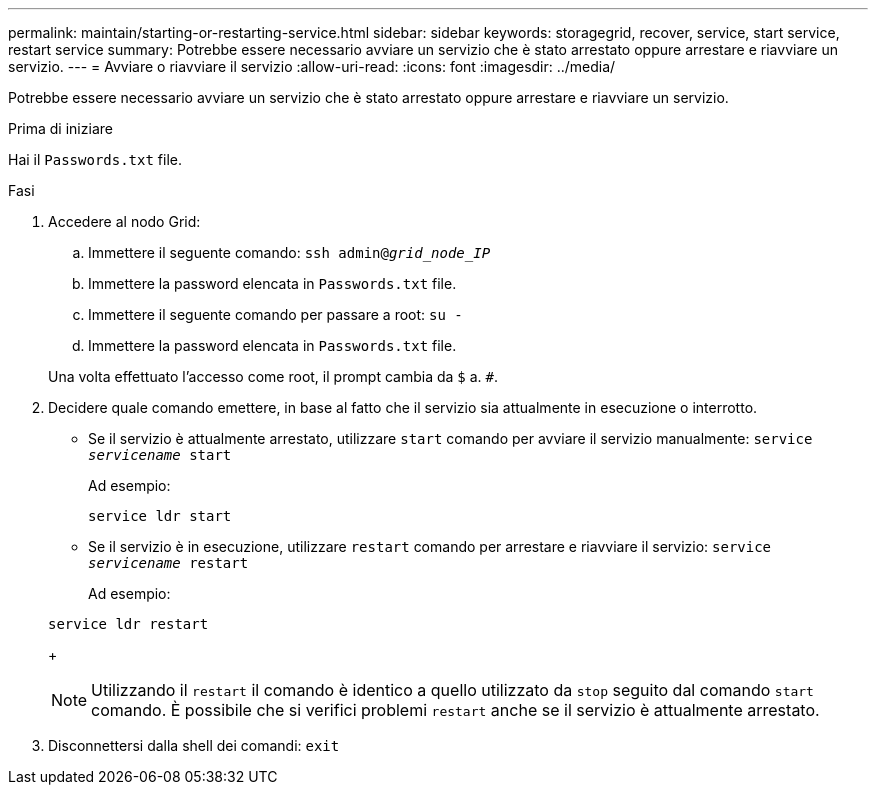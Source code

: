 ---
permalink: maintain/starting-or-restarting-service.html 
sidebar: sidebar 
keywords: storagegrid, recover, service, start service, restart service 
summary: Potrebbe essere necessario avviare un servizio che è stato arrestato oppure arrestare e riavviare un servizio. 
---
= Avviare o riavviare il servizio
:allow-uri-read: 
:icons: font
:imagesdir: ../media/


[role="lead"]
Potrebbe essere necessario avviare un servizio che è stato arrestato oppure arrestare e riavviare un servizio.

.Prima di iniziare
Hai il `Passwords.txt` file.

.Fasi
. Accedere al nodo Grid:
+
.. Immettere il seguente comando: `ssh admin@_grid_node_IP_`
.. Immettere la password elencata in `Passwords.txt` file.
.. Immettere il seguente comando per passare a root: `su -`
.. Immettere la password elencata in `Passwords.txt` file.


+
Una volta effettuato l'accesso come root, il prompt cambia da `$` a. `#`.

. Decidere quale comando emettere, in base al fatto che il servizio sia attualmente in esecuzione o interrotto.
+
** Se il servizio è attualmente arrestato, utilizzare `start` comando per avviare il servizio manualmente: `service _servicename_ start`
+
Ad esempio:

+
[listing]
----
service ldr start
----
** Se il servizio è in esecuzione, utilizzare `restart` comando per arrestare e riavviare il servizio: `service _servicename_ restart`
+
Ad esempio:

+
[listing]
----
service ldr restart
----
+

NOTE: Utilizzando il `restart` il comando è identico a quello utilizzato da `stop` seguito dal comando `start` comando. È possibile che si verifici problemi `restart` anche se il servizio è attualmente arrestato.



. Disconnettersi dalla shell dei comandi: `exit`


